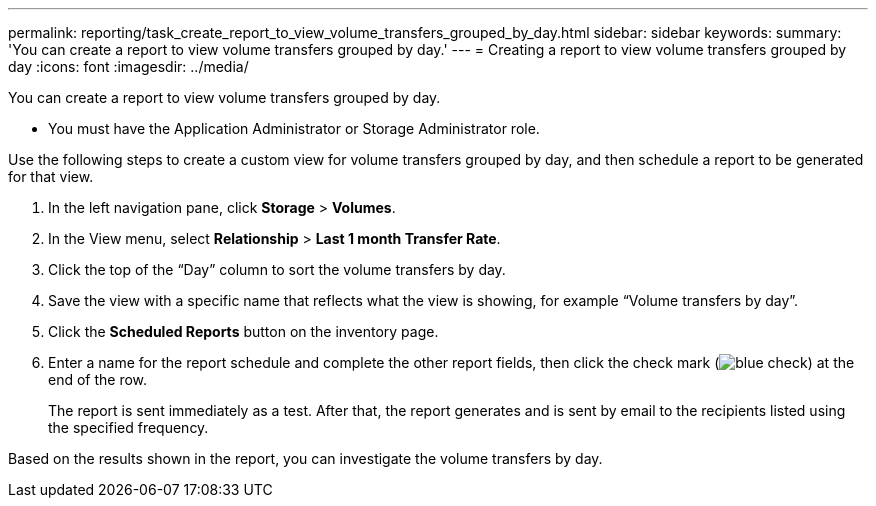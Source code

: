 ---
permalink: reporting/task_create_report_to_view_volume_transfers_grouped_by_day.html
sidebar: sidebar
keywords: 
summary: 'You can create a report to view volume transfers grouped by day.'
---
= Creating a report to view volume transfers grouped by day
:icons: font
:imagesdir: ../media/

[.lead]
You can create a report to view volume transfers grouped by day.

* You must have the Application Administrator or Storage Administrator role.

Use the following steps to create a custom view for volume transfers grouped by day, and then schedule a report to be generated for that view.

. In the left navigation pane, click *Storage* > *Volumes*.
. In the View menu, select *Relationship* > *Last 1 month Transfer Rate*.
. Click the top of the "`Day`" column to sort the volume transfers by day.
. Save the view with a specific name that reflects what the view is showing, for example "`Volume transfers by day`".
. Click the *Scheduled Reports* button on the inventory page.
. Enter a name for the report schedule and complete the other report fields, then click the check mark (image:../media/blue_check.gif[]) at the end of the row.
+
The report is sent immediately as a test. After that, the report generates and is sent by email to the recipients listed using the specified frequency.

Based on the results shown in the report, you can investigate the volume transfers by day.
